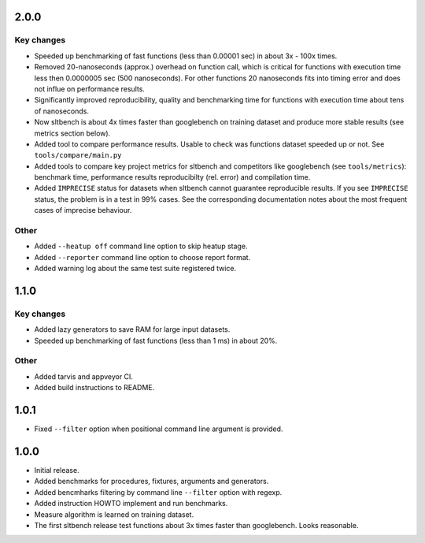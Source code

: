 
2.0.0
------------------

Key changes
~~~~~~~~~~~

* Speeded up benchmarking of fast functions (less than 0.00001 sec) in about
  3x - 100x times.

* Removed 20-nanoseconds (approx.) overhead on function call, which is critical
  for functions with execution time less then 0.0000005 sec (500 nanoseconds).
  For other functions 20 nanoseconds fits  into timing error and does not influe 
  on performance results.
 
* Significantly improved reproducibility, quality and benchmarking time for
  functions with execution time about tens of nanoseconds.
 
* Now sltbench is about 4x times faster than googlebench on training dataset and
  produce more stable results (see metrics section below).
 
* Added tool to compare performance results. Usable to check was functions
  dataset speeded up or not. See ``tools/compare/main.py``
  
* Added tools to compare key project metrics for sltbench and competitors like
  googlebench (see ``tools/metrics``): benchmark time, performance results
  reproducibilty (rel. error) and compilation time.

* Added ``IMPRECISE`` status for datasets when sltbench cannot guarantee
  reproducible results. If you see ``IMPRECISE`` status, the problem is in a
  test in 99% cases. See the corresponding documentation notes about the most
  frequent cases of imprecise behaviour.

Other
~~~~~

* Added ``--heatup off`` command line option to skip heatup stage.

* Added ``--reporter`` command line option to choose report format.

* Added warning log about the same test suite registered twice.


1.1.0
------------------

Key changes
~~~~~~~~~~~

* Added lazy generators to save RAM for large input datasets.

* Speeded up benchmarking of fast functions (less than 1 ms) in about 20%.

Other
~~~~~

* Added tarvis and appveyor CI.

* Added build instructions to README.


1.0.1
------------------

* Fixed ``--filter`` option when positional command line argument is provided.


1.0.0
------------------

* Initial release.

* Added benchmarks for procedures, fixtures, arguments and generators.

* Added bencmharks filtering by command line ``--filter`` option with regexp.

* Added instruction HOWTO implement and run benchmarks.

* Measure algorithm is learned on training dataset.

* The first sltbench release test functions about 3x times faster than 
  googlebench. Looks reasonable.
